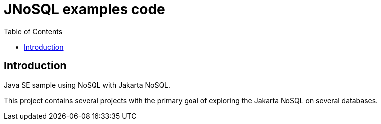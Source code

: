 = JNoSQL examples code
:toc: auto

== Introduction

Java SE sample using NoSQL with Jakarta NoSQL.

This project contains several projects with the primary goal of exploring the Jakarta NoSQL on several databases.